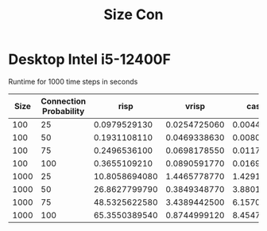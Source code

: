#+title: Size Con

* Desktop Intel i5-12400F
Runtime for 1000 time steps in seconds
|------+------------------------+---------------+--------------+--------------+--------------|
| Size | Connection Probability |          risp |        vrisp |      caspian |   superneuro |
|------+------------------------+---------------+--------------+--------------+--------------|
|  100 |                     25 |  0.0979529130 | 0.0254725060 | 0.0044589150 | 0.0125625134 |
|  100 |                     50 |  0.1931108110 | 0.0469338630 | 0.0080956340 | 0.0123150349 |
|  100 |                     75 |  0.2496536100 | 0.0698178550 | 0.0117739230 | 0.0148103237 |
|  100 |                    100 |  0.3655109210 | 0.0890591770 | 0.0169189560 | 0.0125751495 |
| 1000 |                     25 | 10.8058694080 | 1.4465778770 | 1.4291577170 | 0.1379003525 |
| 1000 |                     50 | 26.8627799790 | 0.3849348770 | 3.8801686460 | 0.1375601292 |
| 1000 |                     75 | 48.5325622580 | 3.4389442500 | 6.1570146940 | 0.1402044296 |
| 1000 |                    100 | 65.3550389540 | 0.8744999120 | 8.4547994800 | 0.1393470764 |
|------+------------------------+---------------+--------------+--------------+--------------|
